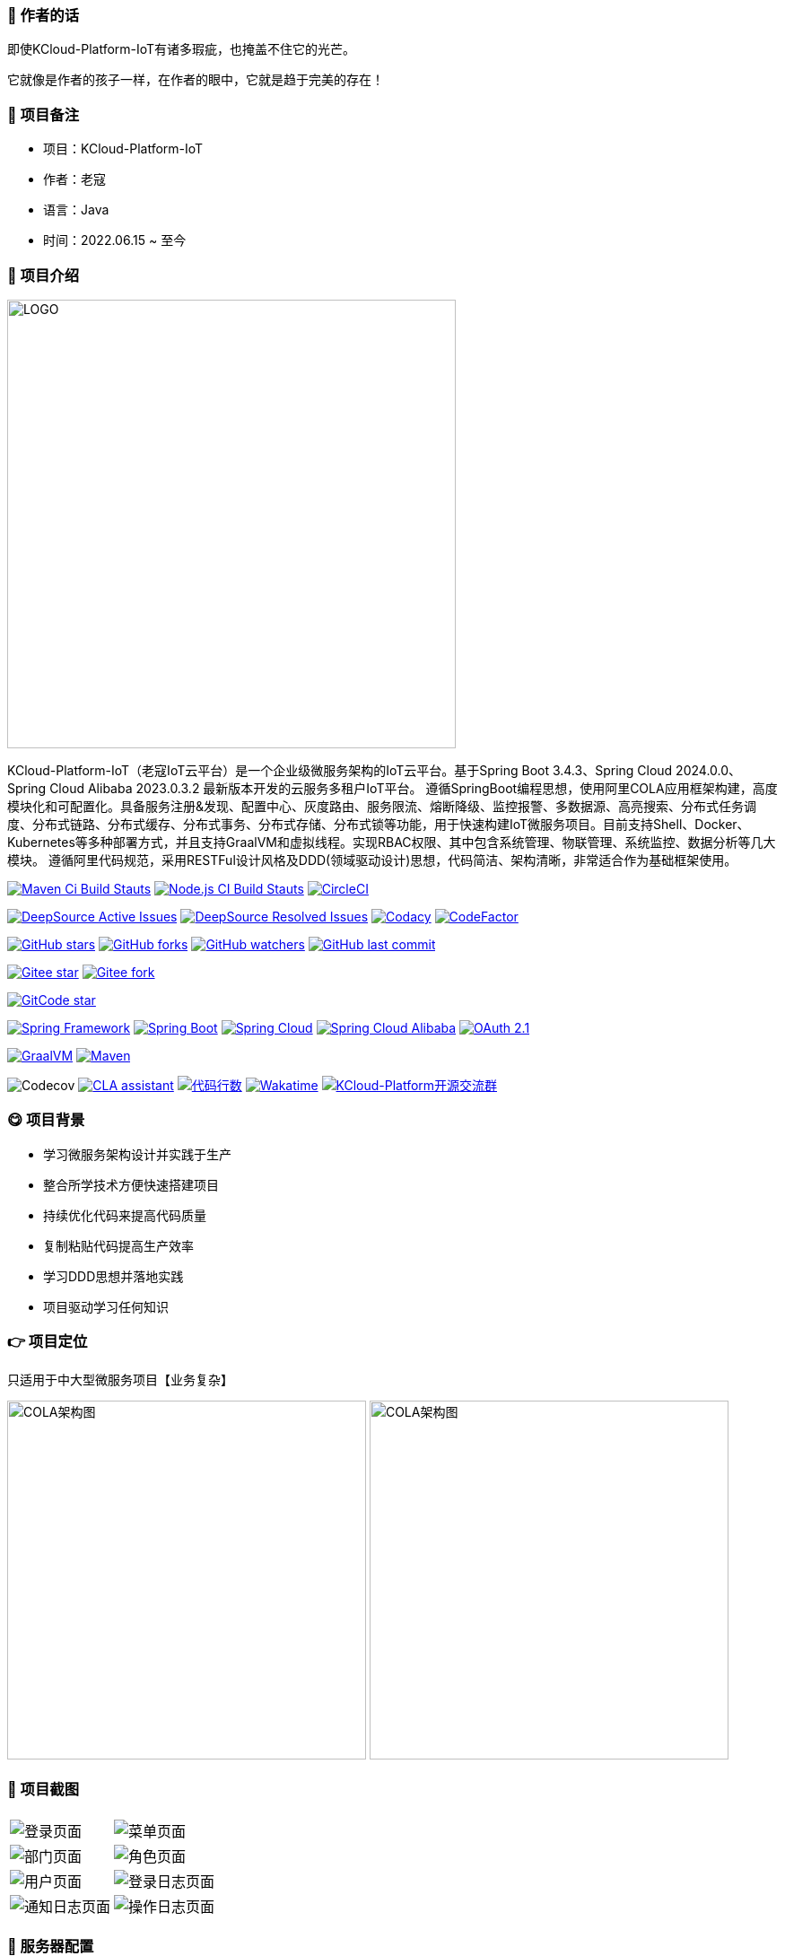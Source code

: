 === 📌 作者的话

即使KCloud-Platform-IoT有诸多瑕疵，也掩盖不住它的光芒。  

它就像是作者的孩子一样，在作者的眼中，它就是趋于完美的存在！

=== 🎉 项目备注

- 项目：KCloud-Platform-IoT
- 作者：老寇
- 语言：Java
- 时间：2022.06.15 ~ 至今

=== 📣 项目介绍

image::doc/image/logo/logo.png[LOGO,500,align=center]

KCloud-Platform-IoT（老寇IoT云平台）是一个企业级微服务架构的IoT云平台。基于Spring Boot 3.4.3、Spring Cloud 2024.0.0、Spring Cloud Alibaba 2023.0.3.2 最新版本开发的云服务多租户IoT平台。 遵循SpringBoot编程思想，使用阿里COLA应用框架构建，高度模块化和可配置化。具备服务注册&发现、配置中心、灰度路由、服务限流、熔断降级、监控报警、多数据源、高亮搜索、分布式任务调度、分布式链路、分布式缓存、分布式事务、分布式存储、分布式锁等功能，用于快速构建IoT微服务项目。目前支持Shell、Docker、Kubernetes等多种部署方式，并且支持GraalVM和虚拟线程。实现RBAC权限、其中包含系统管理、物联管理、系统监控、数据分析等几大模块。 遵循阿里代码规范，采用RESTFul设计风格及DDD(领域驱动设计)思想，代码简洁、架构清晰，非常适合作为基础框架使用。

image:https://github.com/KouShenhai/KCloud-Platform-IoT/actions/workflows/maven.yml/badge.svg?branch=master[Maven Ci Build Stauts,link=https://github.com/KouShenhai/KCloud-Platform-IoT/actions/workflows/maven.yml]
image:https://github.com/KouShenhai/KCloud-Platform-IoT/actions/workflows/node.js.yml/badge.svg?branch=master[Node.js CI Build Stauts,link=https://github.com/KouShenhai/KCloud-Platform-IoT/actions/workflows/node.js.yml]
image:https://dl.circleci.com/status-badge/img/circleci/Bvmh1W3CkTV7xQCz5au73K/KgCR3Kb3gXzuxQP6YLKBUX/tree/master.svg?style=svg["CircleCI", link="https://dl.circleci.com/status-badge/redirect/circleci/Bvmh1W3CkTV7xQCz5au73K/KgCR3Kb3gXzuxQP6YLKBUX/tree/master"]

image:https://app.deepsource.com/gh/KouShenhai/KCloud-Platform-IoT.svg/?label=active+issues&show_trend=true&token=dsp_7fcdb2050e509b27f5d2ab8f5f1109bcd468[DeepSource Active Issues,link=https://app.deepsource.com/gh/KouShenhai/KCloud-Platform-IoT]
image:https://app.deepsource.com/gh/KouShenhai/KCloud-Platform-IoT.svg/?label=resolved+issues&show_trend=true&token=dsp_7fcdb2050e509b27f5d2ab8f5f1109bcd468[DeepSource Resolved Issues,link=https://app.deepsource.com/gh/KouShenhai/KCloud-Platform-IoT]
image:https://app.codacy.com/project/badge/Grade/d03c1f58dcff441690b6350d0c6980d6[Codacy,link=https://app.codacy.com/gh/KouShenhai/KCloud-Platform-IoT/dashboard]
image:https://www.codefactor.io/repository/github/KouShenhai/KCloud-Platform-IoT/badge[CodeFactor,link=https://www.codefactor.io/repository/github/KouShenhai/KCloud-Platform-IoT]

image:https://img.shields.io/github/stars/KouShenhai/KCloud-Platform-IoT?logo=github[GitHub stars,link=https://github.com/KouShenhai/KCloud-Platform-IoT/stargazers]
image:https://img.shields.io/github/forks/KouShenhai/KCloud-Platform-IoT?logo=github[GitHub forks,link=https://github.com/KouShenhai/KCloud-Platform-IoT/forks]
image:https://img.shields.io/github/watchers/KouShenhai/KCloud-Platform-IoT?logo=github[GitHub watchers,link=https://github.com/KouShenhai/KCloud-Platform-IoT]
image:https://img.shields.io/github/last-commit/KouShenhai/KCloud-Platform-IoT[GitHub last commit,link=https://github.com/KouShenhai/KCloud-Platform-IoT]

image:https://gitee.com/laokouyun/KCloud-Platform-IoT/badge/star.svg?theme=dark[Gitee star,link=https://gitee.com/laokouyun/KCloud-Platform-IoT/stargazers]
image:https://gitee.com/laokouyun/KCloud-Platform-IoT/badge/fork.svg?theme=dark[Gitee fork,link=https://gitee.com/laokouyun/KCloud-Platform-IoT/members]

image:https://gitcode.com/qq_39893313/KCloud-Platform-IoT/star/badge.svg?theme=dark[GitCode star,link=https://gitcode.com/qq_39893313/KCloud-Platform-IoT]

image:https://img.shields.io/static/v1?label=Spring%20Framework&message=6.2.3&color=green[Spring Framework,link=https://spring.io/projects/spring-framework]
image:https://img.shields.io/static/v1?label=Spring%20Boot&message=3.4.3&color=green[Spring Boot,link=https://spring.io/projects/spring-boot]
image:https://img.shields.io/static/v1?label=Spring%20Cloud&message=2024.0.0&color=green[Spring Cloud,link=https://spring.io/projects/spring-cloud]
image:https://img.shields.io/static/v1?label=Spring%20Cloud%20Alibaba&message=2023.0.3.2&color=orange[Spring Cloud Alibaba,link=https://github.com/alibaba/spring-cloud-alibaba]
image:https://img.shields.io/static/v1?label=OAuth%202.1&message=1.4.2&color=blue[OAuth 2.1,link=https://spring.io/projects/spring-authorization-server]

image:https://img.shields.io/badge/GraalVM-21.0.1-blue.svg[GraalVM,link=https://www.graalvm.org/downloads]
image:https://img.shields.io/badge/Maven-3.9.4-blue[Maven,link=https://maven.apache.org/]

image:https://codecov.io/gh/KouShenhai/KCloud-Platform-IoT/branch/master/graph/badge.svg?token=49USEMX2MN[Codecov,https://codecov.io/gh/KouShenhai/KCloud-Platform-IoT]
image:https://cla-assistant.io/readme/badge/KouShenhai/KCloud-Platform-IoT[CLA assistant,link=https://cla-assistant.io/KouShenhai/KCloud-Platform-IoT]
image:https://tokei.rs/b1/github/KouShenhai/KCloud-Platform-IoT?category=lines[代码行数,link=https://github.com/KouShenhai/KCloud-Platform-IoT]
image:https://wakatime.com/badge/user/587a6632-ba42-422b-84b7-628dcb839b95/project/59654e89-b082-4cf3-8cf1-7542b343b448.svg[Wakatime, link=https://wakatime.com/projects/KCloud-Platform-IoT]
image:https://img.shields.io/badge/Q群-465450496-blue.svg[KCloud-Platform开源交流群,link=https://jq.qq.com/?_wv=1027&k=Ec8T76dR]

=== 😋 项目背景

- 学习微服务架构设计并实践于生产
- 整合所学技术方便快速搭建项目
- 持续优化代码来提高代码质量
- 复制粘贴代码提高生产效率
- 学习DDD思想并落地实践
- 项目驱动学习任何知识

=== 👉 项目定位
只适用于中大型微服务项目【业务复杂】

image:doc/image/img_1.png[COLA架构图,400,400,align=center]
image:doc/image/img.png[COLA架构图,400,400,align=center]

=== 📙 项目截图
[width=100%]
|===
| |
|image:doc/image/project/1.png[登录页面]    |image:doc/image/project/2.png[菜单页面]
|image:doc/image/project/3.png[部门页面]    |image:doc/image/project/4.png[角色页面]
|image:doc/image/project/5.png[用户页面]    |image:doc/image/project/6.png[登录日志页面]
|image:doc/image/project/7.png[通知日志页面]    |image:doc/image/project/8.png[操作日志页面]
|===

=== 🌿 服务器配置

[width=100%]
|===
|环境   |配置 						  |备注
|开发   | 32G【内存】&nbsp;&nbsp;512G【磁盘】      |无
|生产   | 16G【内存】&nbsp;&nbsp;40G【磁盘】       |请搭建集群
|===

=== 🔗 在线体验

[width=100%]
|===
|序号 | 租户   |账号     |密码
|1    |laokou |admin   |admin123
|===

https://www.laokou.org.cn[老寇IoT云平台在线体验（请点击我，境外服务器网络延迟请稍候）]

=== 🔖 在线文档

https://koushenhai.github.io[老寇IoT云平台在线文档（请点击我）]

=== 😎 开发计划

https://docs.qq.com/sheet/DUGhCdGVZWmVxT0VJ?tab=BB08J2[开发计划（需要登录）]

=== 💪 版本号

特此说明，与Spring Boot版本保持一致

=== 🔎 功能介绍

🚀 正在重构，敬请期待

=== 💡 系统架构

image::doc/image/老寇IoT云平台架构图.png[架构图,align=center]

=== ✂ 技术体系

==== 🎯 Spring全家桶及核心技术版本

[width=100%]
|===
|组件                         |版本

|Spring Boot                 |3.4.3
|Spring Cloud                |2024.0.0
|Spring Cloud Alibaba        |2023.0.3.2
|Spring Boot Admin           |3.4.4
|Spring Authorization Server |1.4.2
|Mybatis Plus                |3.5.10.1
|Nacos                       |2.5.0
|Sentinel                    |1.8.8
|Redis                       |7.4.2
|Elasticsearch               |8.17.3
|RocketMQ                    |5.3.2
|Netty                       |4.1.118.Final
|Kafka                       |3.9.0
|EMQX                        |5.8.4
|TimescaleDB                 |17
|TDengine                    |3.3.5.0
|Liquibase                   |4.30.0
|Snail Job                   |1.1.2
|===

==== 🍺 相关技术

- 配置中心&服务注册&发现：Nacos
- API网关：Spring Cloud Gateway
- 认证授权：Spring Security OAuth2 Authorization Server
- 远程调用：Spring Cloud OpenFeign & Apache Dubbo
- 客户端请求：OkHttp & HttpClient & WebClient & RestClient
- 负载均衡：Spring Cloud Loadbalancer
- 服务熔断&降级&限流：Sentinel
- 分库分表：Mybatis Plus & ShardingSphere
- 分布式事务：RocketMQ & Seata
- 消息队列：RocketMQ & Kafka & MQTT & RabbitMQ
- 服务监控：Spring Boot Admin & Prometheus
- 高亮搜索：Elasticsearch
- 链路跟踪：Jaeger
- 任务调度：Snail Job
- 日志分析：EFK
- 缓存&分布式锁：Redis & Redisson
- 统计报表：MongoDB & StarRocks
- 对象存储：Amazon S3
- 自动化部署：Docker & Kubernetes
- 网络通讯：Netty
- 持续集成&交付：Jenkins
- 持久层框架：Mybatis Plus
- JSON序列化：Jackson
- 数据库：Postgresql
- 时序数据库：TimescaleDB & TDengine & InfluxDB
- 数据库迁移：Liquibase
- 实时流批处理：Flink
- 离线批处理：Spark
- 列式数据库：ClickHouse
- 链路&指标采集：Micrometer

==== 🌴 项目结构

[source]
----
├── laokou-common
        └── laokou-common-xss                      --- XSS组件
        └── laokou-common-log                      --- 日志组件
        └── laokou-common-core                     --- 核心组件
        └── laokou-common-cors                     --- 跨域组件
        └── laokou-common-mqtt                     --- 消息组件
        └── laokou-common-redis                    --- 缓存组件
        └── laokou-common-kafka                    --- 消息组件
        └── laokou-common-log4j2                   --- 日志组件
        └── laokou-common-tenant                   --- 租户组件
        └── laokou-common-mongodb                  --- 报表组件
        └── laokou-common-rocketmq                 --- 消息组件
        └── laokou-common-algorithm                --- 算法组件
        └── laokou-common-prometheus               --- 监控组件
        └── laokou-common-openapi-doc              --- 文档组件
        └── laokou-common-rate-limiter             --- 限流组件
        └── laokou-common-elasticsearch            --- 搜索组件
        └── laokou-common-bom                      --- 依赖版本库
        └── laokou-common-i18n                     --- 国际化组件
        └── laokou-common-sensitive                --- 敏感词组件
        └── laokou-common-extension                --- 扩展点组件
        └── laokou-common-lock                     --- 分布式锁组件
        └── laokou-common-trace                    --- 链路跟踪组件
        └── laokou-common-nacos                    --- 注册发现组件
        └── laokou-common-netty                    --- 网络通讯组件
        └── laokou-common-domain                   --- 领域事件组件
        └── laokou-common-crypto                   --- 加密解密组件
        └── laokou-common-secret                   --- 接口验签组件
        └── laokou-common-security                 --- 认证授权组件
        └── laokou-common-openfeign                --- 远程调用组件
        └── laokou-common-snail-job                --- 任务调度组件
        └── laokou-common-data-cache               --- 数据缓存组件
        └── laokou-common-mybatis-plus             --- 对象映射组件
        └── laokou-common-tdengine                 --- 时序数据库组件
        └── laokou-common-sentinel                 --- 服务限流&熔断降级组件
├── laokou-cloud
        └── laokou-nacos                           --- 服务治理
        └── laokou-gateway                         --- API网关
        └── laokou-monitor                         --- 服务监控
        └── laokou-sentinel                        --- 流量治理
        └── laokou-snail-job                       --- 分布式任务调度
├── laokou-service
        └── laokou-iot                             --- 物联网模块
        └── laokou-auth                            --- 认证授权模块
        └── laokou-admin                           --- 后台管理模块
        └── laokou-report                          --- 报表统计模块
        └── laokou-logstash                        --- 日志收集模块
        └── laokou-generator                       --- 模板生成模块
----

=== 🔒 安全报告

image::https://www.murphysec.com/platform3/v31/badge/1810494453766979584.svg[https://www.murphysec.com/console/report/1717540049993383936/1810494453766979584]

=== 👊 性能评测

link:性能测试.adoc[请点击我，查看详情]

=== 😝 贡献者许可协议

https://cla-assistant.io/KouShenhai/KCloud-Platform-IoT[贡献者许可协议]

=== 😛 用户权益（点个Star，拜托啦~🙏）

- Apache2.0开源协议，请保留作者、Copyright信息，否则视为侵权【免费用于毕设、二开、商用、二次开源】
- Apache2.0开源协议，请保留作者、Copyright信息，否则视为侵权【免费用于毕设、二开、商用、二次开源】
- Apache2.0开源协议，请保留作者、Copyright信息，否则视为侵权【免费用于毕设、二开、商用、二次开源】

=== 😻 开源协议

KCloud-Platform-IoT 开源软件遵循 https://www.apache.org/licenses/LICENSE-2.0.html[Apache 2.0 协议] 请务必保留作者、Copyright信息

=== 🐮 二次开源登记（二次开源不允许更换开源协议，否则视为侵权）

[width=100%]
|===
|序号 |Github项目| Gitee项目
|1   |https://github.com/xhtcode/xht-cloud-platform[xht-cloud-platform]|https://gitee.com/xhtrepo/xht-cloud-platform[xht-cloud-platform]
|===

=== 🔧 参与贡献

link:CONTRIBUTING.adoc[请点击我，查看规范]

=== 👀 项目地址

https://github.com/KouShenhai/KCloud-Platform-IoT[Github 地址]

https://gitee.com/laokouyun/KCloud-Platform-IoT[Gitee 地址]

=== 🔪 技术分享

image:doc/image/gzh.jpg[微信公众号,201,300]
image:doc/image/zsxq.jpg[知识星球,201,300]

=== 🙋 技术交流

image:doc/image/wx.png[微信,250,300]
image:doc/image/wxq.png[微信交流群,250,300]
image:doc/image/qqq.png[QQ交流群,250,300]

=== 💧 技术培训\广告赞助\项目合作【加微信私聊】

[width=100%]
|===
|序号 |名称 | 金额 |备注
|1   |技术指导【永久】 | ￥399.00      | 一对一项目指导技术指导远程指导,VIP微信交流群,全心全意为您服务
|2   |项目指导【永久】 | ￥199.00      | 一对一项目指导远程指导,VIP微信交流群,全心全意为您服务
|===

[width=100%]
|===
|序号 |名称 | 金额 |备注
|1   |广告赞助1【永久置顶】 | ￥199.00      | ReadMe和网站二选一【加微信私聊】
|1   |广告赞助2【永久置顶】 | ￥299.00      | ReadMe+网站【加微信私聊】
|===

[width=100%]
|===
|序号 |名称| 备注
|1 | IoT项目 | ✅
|2 | MES项目 | ✅
|3 | CMS项目 | ✅
|4 | ERP项目 | ✅
|5 | OA项目  | ✅
|6 | 电商项目 | ✅
|===

=== 🐭 鸣谢组织

https://spring.io[Spring社区]

https://www.jetbrains.com/community[Jetbrains社区]

https://github.com/alibaba[阿里巴巴社区]

https://www.renren.io[人人社区]

https://www.ruoyi.vip[若依社区]

https://baomidou.com[苞米豆社区]

https://gitter.im/livk-cloud/community[livk-cloud社区]

https://github.com/laokouyun[laokouyun社区]

非常感谢 Jetbrains 提供的开源 License

image::doc/image/jb_beam.png[jb_beam,100,100,link=https://www.jetbrains.com/community/opensource/?utm_campaign=opensource&utm_content=approved&utm_medium=email&utm_source=newsletter&utm_term=jblogo#support]

=== 🐼 鸣谢个人

[width=100%]
|===
|序号 |头像 |名字

|1   |image:https://avatars.githubusercontent.com/u/48756217?s=64&v=4[KouShenhai的头像,50,50]       |https://github.com/KouShenhai[KouShenhai]
|2   |image:https://avatars.githubusercontent.com/u/26246537?s=64&v=4[liang99的头像,50,50]          |https://github.com/liang99[liang99]
|3   |image:https://avatars.githubusercontent.com/u/50291874?s=64&v=4[livk-cloud的头像,50,50]       |https://github.com/livk-cloud[livk-cloud]
|4   |image:https://avatars.githubusercontent.com/u/21030225?s=64&v=4[liukefu2050的头像,50,50]      |https://github.com/liukefu2050[liukefu2050]
|5   |image:https://avatars.githubusercontent.com/u/127269482?s=64&v=4[HalfPomelo的头像,50,50]      |https://github.com/HalfPomelo[HalfPomelo]
|6   |image:https://avatars.githubusercontent.com/u/69209385?s=64&v=4[lixin的头像,50,50]            |https://github.com/lixin[lixin]
|7   |image:https://avatars.githubusercontent.com/u/2041471?s=64&v=4[simman的头像,50,50]            |https://github.com/simman[simman]
|8   |image:https://avatars.githubusercontent.com/u/43296325?s=64&v=4[suhengli的头像,50,50]         |https://github.com/suhengli[suhengli]
|9   |image:https://avatars.githubusercontent.com/u/89563182?s=64&v=4[gitkakafu的头像,50,50]        |https://github.com/gitkakafu[gitkakafu]
|10  |image:https://avatars.githubusercontent.com/u/32741993?s=64&v=4[LeiZhiMin1的头像,50,50]       |https://github.com/LeiZhiMin1[LeiZhiMin1]
|11  |image:https://avatars.githubusercontent.com/u/24284648?s=64&v=4[FlySkyBear的头像,50,50]      |https://github.com/FlySkyBear[FlySkyBear]
|===

=== ⛳️ 赞助列表（感谢各位大佬的赞助）

[width=100%]
|===
|时间         |网名        |赞助           |备注
| 2025/01/25 |  擎*   | ￥20.00  |        请喝咖啡        
|2024/12/08  |t*          |￥199.00      |无
|2024/12/02  |'c*         |￥399.00      |无
|2024/11/25  |tio*        |￥520.00      |希望KCloud飞起，实现专精特新!
|2024/08/01  |*ckai       |￥88.00       |加油~
|2024/04/19  |*保熟       |￥188.00      |越做越好
|2024/03/20  |A细节*      |￥66.00       |无
|2024/03/03  |y*i        |￥58.88       |无
|2024/01/30  |*阳        |￥10          |无
|2023/12/22  |*民        |服务器         |无
|2023/12/08  |*来        |￥10          |希望越来越好，一直坚持下去
|2023/12/08  |*迪        |￥20          |越来越好，继续干下去
|2023/10/07  |何*        |￥399         |作者说：感谢支持
|2023/08/27  |*界        |￥10          |希望越来越好
|2023/06/29  |顺         |￥20          |希望项目一直做下去就好
|2023/03/27  |s*e        |￥10          |无
|===

=== 🚫 免责声明

禁止使用本项目从事一切违法犯罪活动。作者不承担任何法律责任，特此声明

=== 🐸 联系作者

https://kcloud.blog.csdn.net[博客：https://kcloud.blog.csdn.net]

https://mail.qq.com[邮箱：2413176044@qq.com]

http://wpa.qq.com/msgrd?v=3&uin=2413176044&Site=gitee&Menu=yes[QQ：2413176044]

image::https://img.shields.io/badge/Q群-465450496-blue.svg[QQ群,link=https://jq.qq.com/?_wv=1027&k=Ec8T76dR]

image::https://starchart.cc/KouShenhai/KCloud-Platform-IoT.svg[GitHub Star 趋势]
